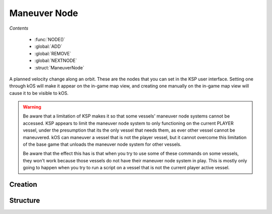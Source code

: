 .. _maneuver node:

Maneuver Node
=============

*Contents*

    - :func:`NODE()`
    - :global:`ADD`
    - :global:`REMOVE`
    - :global:`NEXTNODE`
    - :struct:`ManeuverNode`

A planned velocity change along an orbit. These are the nodes that you can set in the KSP user interface. Setting one through kOS will make it appear on the in-game map view, and creating one manually on the in-game map view will cause it to be visible to kOS.

.. warning::
    Be aware that a limitation of KSP makes it so that some vessels'
    maneuver node systems cannot be accessed.  KSP appears to limit the
    maneuver node system to only functioning on the current PLAYER
    vessel, under the presumption that its the only vessel that needs
    them, as ever other vessel cannot be maneuvered. kOS can maneuver a
    vessel that is not the player vessel, but it cannot overcome this
    limitation of the base game that unloads the maneuver node system
    for other vessels.

    Be aware that the effect this has is that when you try to use some of
    these commands on some vessels, they won't work because those vessels
    do not have their maneuver node system in play.  This is mostly only
    going to happen when you try to run a script on a vessel that is not
    the current player active vessel.


Creation
--------

.. function:: NODE(utime, radial, normal, prograde)

    :parameter utime: (sec) Time of this maneuver
    :parameter radial: (m/s) Delta-V in radial-out direction
    :parameter normal: (m/s) Delta-V normal to orbital plane
    :parameter prograde: (m/s) Delta-V in prograde direction
    :returns: :struct:`ManeuverNode`

    You can make a maneuver node in a variable using the :func:`NODE` function::

        SET myNode to NODE( TIME:SECONDS+200, 0, 50, 10 ).

    Once you have a maneuver node in a variable, you use the :global:`ADD` and :global:`REMOVE` commands to attach it to your vessel's flight plan. A kOS CPU can only manipulate the flight plan of its :ref:`CPU vessel <cpu vessel>`.

    .. warning::
        When *constructing* a new node using the :func:`NODE` function call, you use the universal time (you must add the ETA time to the current time to arrive at the value to pass in), but when using the suffix :attr:`ManeuverNode:ETA`, you do NOT use universal time, instead just giving the number of seconds from now.

    Once you have created a node, it's just a hypothetical node that hasn't
    been attached to anything yet. To attach a node to the flight path, you must use the command :global:`ADD` to attach it to the ship.

.. global:: ADD

    To put a maneuver node into the flight plan of the current :ref:`CPU vessel <cpu vessel>` (i.e. ``SHIP``), just :global:`ADD` it like so::

        SET myNode to NODE( TIME:SECONDS+200, 0, 50, 10 ).
        ADD myNode.

    You should immediately see it appear on the map view when you do this. The :global:`ADD` command can add nodes anywhere within the flight plan. To insert a node earlier in the flight than an existing node, simply give it a smaller :attr:`ETA <ManeuverNode:ETA>` time and then :global:`ADD` it.

    .. warning::
        As per the warning above at the top of the section, ADD won't work on vessels that are not the active vessel.

.. global:: REMOVE

    To remove a maneuver node from the flight path of the current :ref:`CPU vessel <cpu vessel>` (i.e. ``SHIP``), just :global:`REMOVE` it like so::

        REMOVE myNode.

    .. warning::
        As per the warning above at the top of the section, REMOVE won't work on vessels that are not the active vessel.

.. global:: NEXTNODE

    :global:`NEXTNODE` is a built-in variable that always refers to the next upcoming node that has been added to your flight plan::

        SET MyNode to NEXTNODE.
        PRINT NEXTNODE:PROGRADE.
        REMOVE NEXTNODE.

    Currently, if you attempt to query :global:`NEXTNODE` and there is no node on your flight plan, it produces a run-time error. (This needs to be fixed in a future release so it is possible to query whether or not you have a next node).

    .. warning::
        As per the warning above at the top of the section, NEXTNODE won't work on vessels that are not the active vessel.

    The special identifier :global:`NEXTNODE` is a euphemism for "whichever node is coming up soonest on my flight path". Therefore you can remove a node even if you no longer have the maneuver node variable around, by doing this::

        REMOVE NEXTNODE.

.. global:: HASNODE

    :type: :struct:`Boolean`
    :access: Get only

    Returns true if there is a planned maneuver :struct:`ManeuverNode` in the
    :ref:`CPU vessel's <cpu vessel>` flight plan.  This will always return
    false for the non-active vessel, as access to maneuver nodes is limited to the active vessel.

.. global:: ALLNODES

    :type: :struct:`List` of :struct:`ManeuverNode` elements
    :access: Get only

    Returns a list of all :struct:`ManeuverNode` objects currently on the
    :ref:`CPU vessel's <cpu vessel>` flight plan.  This list will be empty if
    no nodes are planned, or if the :ref:`CPU vessel <cpu vessel>` is currently
    unable to use maneuver nodes.

    .. note::
        If you store a reference to this list in a variable, the variable's
        instance will not be automatically updated if you :global:`ADD` or
        :global:`REMOVE` maneuver nodes to the flight plan.

    .. note::
        Adding a :struct:`ManeuverNode` to this list, or a reference to this
        list **will not** add it to the flight plan.  Use the :global:`ADD`
        command instead.

Structure
---------

.. structure:: ManeuverNode


    Here are some examples of accessing the suffixes of a :struct:`ManeuverNode`::

        // creates a node 60 seconds from now with
        // prograde = 100 m/s
        SET X TO NODE(TIME:SECONDS+60, 0, 0, 100).

        ADD X.            // adds maneuver to flight plan

        PRINT X:PROGRADE. // prints 100.
        PRINT X:ETA.      // prints seconds till maneuver
        PRINT X:DELTAV    // prints delta-v vector

        REMOVE X.         // remove node from flight plan

        // Create a blank node
        SET X TO NODE(0, 0, 0, 0).

        ADD X.                 // add Node to flight plan
        SET X:PROGRADE to 500. // set prograde dV to 500 m/s
        SET X:ETA to 30.       // Set to 30 sec from now

        PRINT X:ORBIT:APOAPSIS.  // apoapsis after maneuver
        PRINT X:ORBIT:PERIAPSIS. // periapsis after maneuver


    .. list-table:: Members
        :header-rows: 1
        :widths: 1 1 1 2

        * - Suffix
          - Type (units)
          - Access
          - Description

        * - :attr:`DELTAV`
          - :struct:`Vector` (m/s)
          - Get only
          - The burn vector with magnitude equal to delta-V
        * - :attr:`BURNVECTOR`
          - :struct:`Vector` (m/s)
          - Get only
          - Alias for :attr:`DELTAV`
        * - :attr:`ETA`
          - :ref:`scalar <scalar>` (s)
          - Get/Set
          - Time until this maneuver
        * - :attr:`PROGRADE`
          - :ref:`scalar <scalar>` (m/s)
          - Get/Set
          - Delta-V along prograde
        * - :attr:`RADIALOUT`
          - :ref:`scalar <scalar>` (m/s)
          - Get/Set
          - Delta-V along radial to orbited :struct:`Body`
        * - :attr:`NORMAL`
          - :ref:`scalar <scalar>` (m/s)
          - Get/Set
          - Delta-V along normal to the :struct:`Vessel`'s :struct:`Orbit`
        * - :attr:`ORBIT`
          - :struct:`Orbit`
          - Get only
          - Expected :struct:`Orbit` after this maneuver


.. attribute:: ManeuverNode:DELTAV

    :access: Get only
    :type: :struct:`Vector`

    The vector giving the total burn of the node. The vector can be used to steer with, and its magnitude is the delta V of the burn.

.. attribute:: ManeuverNode:BURNVECTOR

    Alias for :attr:`ManeuverNode:DELTAV`.

.. attribute:: ManeuverNode:ETA

    :access: Get/Set
    :type: :ref:`scalar <scalar>`

    The number of seconds until the expected burn time. If you SET this, it will actually move the maneuver node along the path in the map view, identically to grabbing the maneuver node and dragging it.

.. attribute:: ManeuverNode:PROGRADE

    :access: Get/Set
    :type: :ref:`scalar <scalar>`

    The delta V in (meters/s) along just the prograde direction (the yellow and green 'knobs' of the maneuver node). A positive value is a prograde burn and a negative value is a retrograde burn.

.. attribute:: ManeuverNode:RADIALOUT

    :access: Get/Set
    :type: :ref:`scalar <scalar>`

    The delta V in (meters/s) along just the radial direction (the cyan knobs' of the maneuver node). A positive value is a radial out burn and a negative value is a radial in burn.

.. attribute:: ManeuverNode:NORMAL

    :access: Get/Set
    :type: :ref:`scalar <scalar>`

    The delta V in (meters/s) along just the normal direction (the purple knobs' of the maneuver node). A positive value is a normal burn and a negative value is an anti-normal burn.

.. attribute:: ManeuverNode:ORBIT

    :access: Get only
    :type: :struct:`Orbit`

    The new orbit patch that will begin starting with the burn of this node, under the assumption that the burn will occur exactly as planned.
